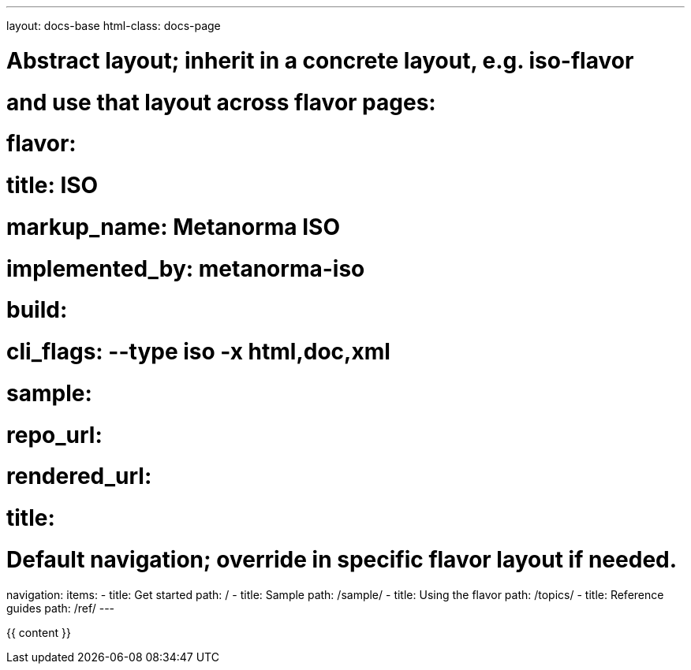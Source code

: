 ---
layout: docs-base
html-class: docs-page

# Abstract layout; inherit in a concrete layout, e.g. iso-flavor
# and use that layout across flavor pages:
# flavor:
#   title: ISO
#   markup_name: Metanorma ISO
#   implemented_by: metanorma-iso
#   build:
#     cli_flags: --type iso -x html,doc,xml
#   sample:
#     repo_url:
#     rendered_url:
#     title:

# Default navigation; override in specific flavor layout if needed.
navigation:
  items:
  - title: Get started
    path: /
  - title: Sample
    path: /sample/
  - title: Using the flavor
    path: /topics/
  - title: Reference guides
    path: /ref/
---

{{ content }}
